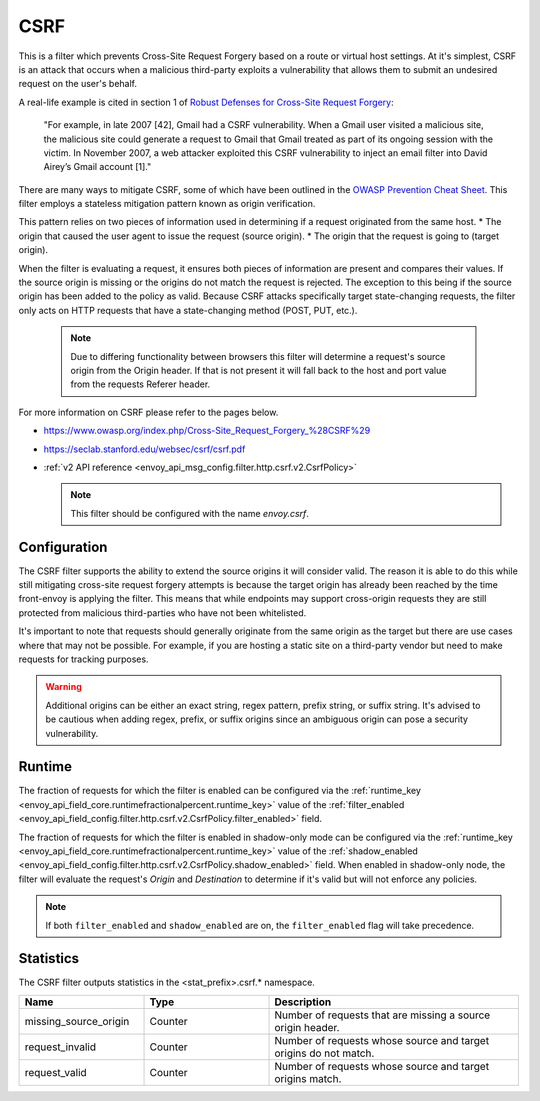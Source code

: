 .. _config_http_filters_csrf:

CSRF
====

This is a filter which prevents Cross-Site Request Forgery based on a route or virtual host settings.
At it's simplest, CSRF is an attack that occurs when a malicious third-party
exploits a vulnerability that allows them to submit an undesired request on the
user's behalf.

A real-life example is cited in section 1 of `Robust Defenses for Cross-Site Request Forgery <https://seclab.stanford.edu/websec/csrf/csrf.pdf>`_:

    "For example, in late 2007 [42], Gmail had a CSRF vulnerability. When a Gmail user visited
    a malicious site, the malicious site could generate a request to Gmail that Gmail treated
    as part of its ongoing session with the victim. In November 2007, a web attacker exploited
    this CSRF vulnerability to inject an email filter into David Airey’s Gmail account [1]."

There are many ways to mitigate CSRF, some of which have been outlined in the
`OWASP Prevention Cheat Sheet <https://github.com/OWASP/CheatSheetSeries/blob/5a1044e38778b42a19c6adbb4dfef7a0fb071099/cheatsheets/Cross-Site_Request_Forgery_Prevention_Cheat_Sheet.md>`_.
This filter employs a stateless mitigation pattern known as origin verification.

This pattern relies on two pieces of information used in determining if
a request originated from the same host.
* The origin that caused the user agent to issue the request (source origin).
* The origin that the request is going to (target origin).

When the filter is evaluating a request, it ensures both pieces of information are present
and compares their values. If the source origin is missing or the origins do not match
the request is rejected. The exception to this being if the source origin has been
added to the policy as valid. Because CSRF attacks specifically target state-changing
requests, the filter only acts on HTTP requests that have a state-changing method
(POST, PUT, etc.).

  .. note::
    Due to differing functionality between browsers this filter will determine
    a request's source origin from the Origin header. If that is not present it will
    fall back to the host and port value from the requests Referer header.


For more information on CSRF please refer to the pages below.

* https://www.owasp.org/index.php/Cross-Site_Request_Forgery_%28CSRF%29
* https://seclab.stanford.edu/websec/csrf/csrf.pdf
* :ref:`v2 API reference <envoy_api_msg_config.filter.http.csrf.v2.CsrfPolicy>`

  .. note::

    This filter should be configured with the name *envoy.csrf*.

.. _csrf-configuration:

Configuration
-------------

The CSRF filter supports the ability to extend the source origins it will consider
valid. The reason it is able to do this while still mitigating cross-site request
forgery attempts is because the target origin has already been reached by the time
front-envoy is applying the filter. This means that while endpoints may support
cross-origin requests they are still protected from malicious third-parties who
have not been whitelisted.

It's important to note that requests should generally originate from the same
origin as the target but there are use cases where that may not be possible.
For example, if you are hosting a static site on a third-party vendor but need
to make requests for tracking purposes.

.. warning::

  Additional origins can be either an exact string, regex pattern, prefix string,
  or suffix string. It's advised to be cautious when adding regex, prefix, or suffix
  origins since an ambiguous origin can pose a security vulnerability.

.. _csrf-runtime:

Runtime
-------

The fraction of requests for which the filter is enabled can be configured via the :ref:`runtime_key
<envoy_api_field_core.runtimefractionalpercent.runtime_key>` value of the :ref:`filter_enabled
<envoy_api_field_config.filter.http.csrf.v2.CsrfPolicy.filter_enabled>` field.

The fraction of requests for which the filter is enabled in shadow-only mode can be configured via
the :ref:`runtime_key <envoy_api_field_core.runtimefractionalpercent.runtime_key>` value of the
:ref:`shadow_enabled <envoy_api_field_config.filter.http.csrf.v2.CsrfPolicy.shadow_enabled>` field.
When enabled in shadow-only node, the filter will evaluate the request's *Origin* and *Destination*
to determine if it's valid but will not enforce any policies.

.. note::

  If both ``filter_enabled`` and ``shadow_enabled`` are on, the ``filter_enabled``
  flag will take precedence.

.. _csrf-statistics:

Statistics
----------

The CSRF filter outputs statistics in the <stat_prefix>.csrf.* namespace.

.. csv-table::
  :header: Name, Type, Description
  :widths: 1, 1, 2

  missing_source_origin, Counter, Number of requests that are missing a source origin header.
  request_invalid, Counter, Number of requests whose source and target origins do not match.
  request_valid, Counter, Number of requests whose source and target origins match.
